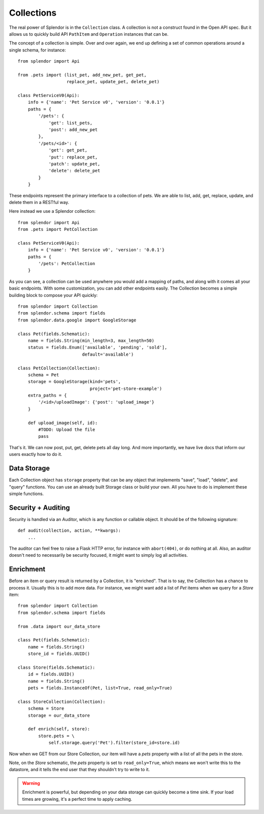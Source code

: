 .. module:: splendor.api

Collections
============

The real power of Splendor is in the ``Collection`` class.  A collection is not a construct found
in the Open API spec.  But it allows us to quickly build API ``PathItem`` and ``Operation`` 
instances that can be.

The concept of a collection is simple.  Over and over again, we end up defining a set of common
operations around a single schema, for instance::

    from splendor import Api
    
    from .pets import (list_pet, add_new_pet, get_pet, 
                       replace_pet, update_pet, delete_pet)

    class PetServiceV0(Api):
        info = {'name': 'Pet Service v0', 'version': '0.0.1'}
        paths = {
            '/pets': {
                'get': list_pets,
                'post': add_new_pet
            },
            '/pets/<id>': {
                'get': get_pet,
                'put': replace_pet,
                'patch': update_pet,
                'delete': delete_pet
            }
        }

These endpoints represent the primary interface to a collection of pets.  We are able to list,
add, get, replace, update, and delete them in a RESTful way.

Here instead we use a Splendor collection::

    from splendor import Api
    from .pets import PetCollection

    class PetServiceV0(Api):
        info = {'name': 'Pet Service v0', 'version': '0.0.1'}
        paths = {
            '/pets': PetCollection
        }
    
As you can see, a collection can be used anywhere you would add a mapping of paths, and along with 
it comes all your basic endpoints.  With some customization, you can add other endpoints easily.  
The Collection becomes a simple building block to compose your API quickly::

    from splendor import Collection
    from splendor.schema import fields
    from splendor.data.google import GoogleStorage

    class Pet(fields.Schematic):
        name = fields.String(min_length=3, max_length=50)
        status = fields.Enum(['available', 'pending', 'sold'],
                             default='available')

    class PetCollection(Collection):
        schema = Pet
        storage = GoogleStorage(kind='pets', 
                                project='pet-store-example')
        extra_paths = {
            '/<id>/uploadImage': {'post': 'upload_image'}
        }

        def upload_image(self, id):
            #TODO: Upload the file
            pass
    
That's it.  We can now post, put, get, delete pets all day long.  And more importantly, we have live
docs that inform our users exactly how to do it.


Data Storage
-------------------

Each Collection object has ``storage`` property that can be any object that implements "save",
"load", "delete", and "query" functions.  You can use an already built Storage class or build your
own.  All you have to do is implement these simple functions.


Security + Auditing
-------------

Security is handled via an Auditor, which is any function or callable object.  It should be of the 
following signature::

    def audit(collection, action, **kwargs):
        ...

The auditor can feel free to raise a Flask HTTP error, for instance with ``abort(404)``, or 
do nothing at all.  Also, an auditor doesn't need to necessarily be security focused, it might want
to simply log all activities.


Enrichment
--------------

Before an item or query result is returned by a Collection, it is "enriched".  That is to say, the 
Collection has a chance to process it.  Usually this is to add more data.  For instance, we might
want add a list of *Pet* items when we query for a *Store* item::
    
    from splendor import Collection
    from splendor.schema import fields
    
    from .data import our_data_store

    class Pet(fields.Schematic):
        name = fields.String()
        store_id = fields.UUID()

    class Store(fields.Schematic):
        id = fields.UUID()
        name = fields.String()
        pets = fields.InstanceOf(Pet, list=True, read_only=True)

    class StoreCollection(Collection):
        schema = Store
        storage = our_data_store

        def enrich(self, store):
            store.pets = \
                self.storage.query('Pet').filter(store_id=store.id)

Now when we GET from our Store Collection, our item will have a *pets* property with a list of 
all the pets in the store.

Note, on the *Store* schematic, the *pets* property is set to ``read_only=True``, which means we
won't write this to the datastore, and it tells the end user that they shouldn't try to write to it.

.. warning::

    Enrichment is powerful, but depending on your data storage can quickly become a time sink.  
    If your load times are growing, it's a perfect time to apply caching.

